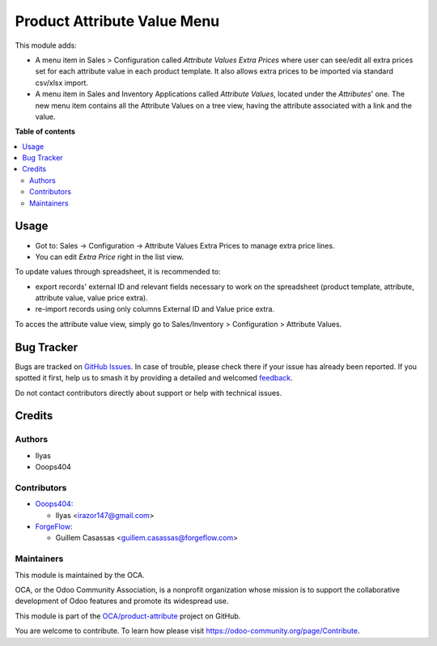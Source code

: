 ============================
Product Attribute Value Menu
============================

.. 
   !!!!!!!!!!!!!!!!!!!!!!!!!!!!!!!!!!!!!!!!!!!!!!!!!!!!
   !! This file is generated by oca-gen-addon-readme !!
   !! changes will be overwritten.                   !!
   !!!!!!!!!!!!!!!!!!!!!!!!!!!!!!!!!!!!!!!!!!!!!!!!!!!!
   !! source digest: sha256:bdff5e9abfdcea99e8fb453460bbbe2c9be05a602ad718b5f94e8b65a93bfdc3
   !!!!!!!!!!!!!!!!!!!!!!!!!!!!!!!!!!!!!!!!!!!!!!!!!!!!

.. |badge1| image:: https://img.shields.io/badge/maturity-Beta-yellow.png
    :target: https://odoo-community.org/page/development-status
    :alt: Beta
.. |badge2| image:: https://img.shields.io/badge/licence-LGPL--3-blue.png
    :target: http://www.gnu.org/licenses/lgpl-3.0-standalone.html
    :alt: License: LGPL-3
.. |badge3| image:: https://img.shields.io/badge/github-OCA%2Fproduct--attribute-lightgray.png?logo=github
    :target: https://github.com/OCA/product-attribute/tree/18.0/product_attribute_value_menu
    :alt: OCA/product-attribute
.. |badge4| image:: https://img.shields.io/badge/weblate-Translate%20me-F47D42.png
    :target: https://translation.odoo-community.org/projects/product-attribute-18-0/product-attribute-18-0-product_attribute_value_menu
    :alt: Translate me on Weblate
.. |badge5| image:: https://img.shields.io/badge/runboat-Try%20me-875A7B.png
    :target: https://runboat.odoo-community.org/builds?repo=OCA/product-attribute&target_branch=18.0
    :alt: Try me on Runboat

|badge1| |badge2| |badge3| |badge4| |badge5|

This module adds:

-  A menu item in Sales > Configuration called *Attribute Values Extra
   Prices* where user can see/edit all extra prices set for each
   attribute value in each product template. It also allows extra prices
   to be imported via standard csv/xlsx import.
-  A menu item in Sales and Inventory Applications called *Attribute
   Values*, located under the *Attributes*' one. The new menu item
   contains all the Attribute Values on a tree view, having the
   attribute associated with a link and the value.

**Table of contents**

.. contents::
   :local:

Usage
=====

-  Got to: Sales -> Configuration -> Attribute Values Extra Prices to
   manage extra price lines.
-  You can edit *Extra Price* right in the list view.

To update values through spreadsheet, it is recommended to:

-  export records' external ID and relevant fields necessary to work on
   the spreadsheet (product template, attribute, attribute value, value
   price extra).
-  re-import records using only columns External ID and Value price
   extra.

To acces the attribute value view, simply go to Sales/Inventory >
Configuration > Attribute Values.

Bug Tracker
===========

Bugs are tracked on `GitHub Issues <https://github.com/OCA/product-attribute/issues>`_.
In case of trouble, please check there if your issue has already been reported.
If you spotted it first, help us to smash it by providing a detailed and welcomed
`feedback <https://github.com/OCA/product-attribute/issues/new?body=module:%20product_attribute_value_menu%0Aversion:%2018.0%0A%0A**Steps%20to%20reproduce**%0A-%20...%0A%0A**Current%20behavior**%0A%0A**Expected%20behavior**>`_.

Do not contact contributors directly about support or help with technical issues.

Credits
=======

Authors
-------

* Ilyas
* Ooops404

Contributors
------------

-  `Ooops404 <https://www.ooops404.com>`__:

   -  Ilyas <irazor147@gmail.com>

-  `ForgeFlow <http://www.forgeflow.com>`__:

   -  Guillem Casassas <guillem.casassas@forgeflow.com>

Maintainers
-----------

This module is maintained by the OCA.

.. image:: https://odoo-community.org/logo.png
   :alt: Odoo Community Association
   :target: https://odoo-community.org

OCA, or the Odoo Community Association, is a nonprofit organization whose
mission is to support the collaborative development of Odoo features and
promote its widespread use.

This module is part of the `OCA/product-attribute <https://github.com/OCA/product-attribute/tree/18.0/product_attribute_value_menu>`_ project on GitHub.

You are welcome to contribute. To learn how please visit https://odoo-community.org/page/Contribute.
